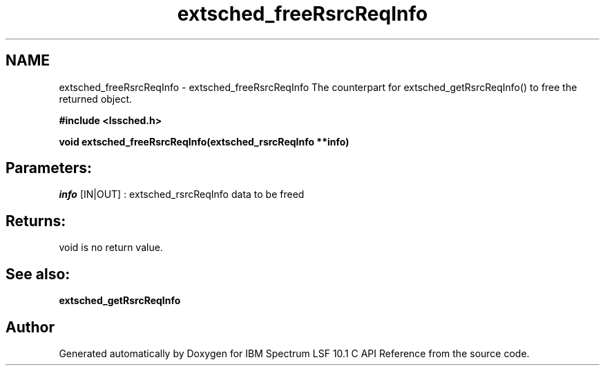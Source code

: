 .TH "extsched_freeRsrcReqInfo" 3 "10 Jun 2021" "Version 10.1" "IBM Spectrum LSF 10.1 C API Reference" \" -*- nroff -*-
.ad l
.nh
.SH NAME
extsched_freeRsrcReqInfo \- extsched_freeRsrcReqInfo 
The counterpart for extsched_getRsrcReqInfo() to free the returned object.
.PP
\fB#include <lssched.h>\fP
.PP
\fB void extsched_freeRsrcReqInfo(extsched_rsrcReqInfo **info)\fP
.PP
.SH "Parameters:"
\fIinfo\fP [IN|OUT] : extsched_rsrcReqInfo data to be freed
.PP
.SH "Returns:"
void  is no return value.
.PP
.SH "See also:"
\fBextsched_getRsrcReqInfo\fP 
.PP

.SH "Author"
.PP 
Generated automatically by Doxygen for IBM Spectrum LSF 10.1 C API Reference from the source code.
